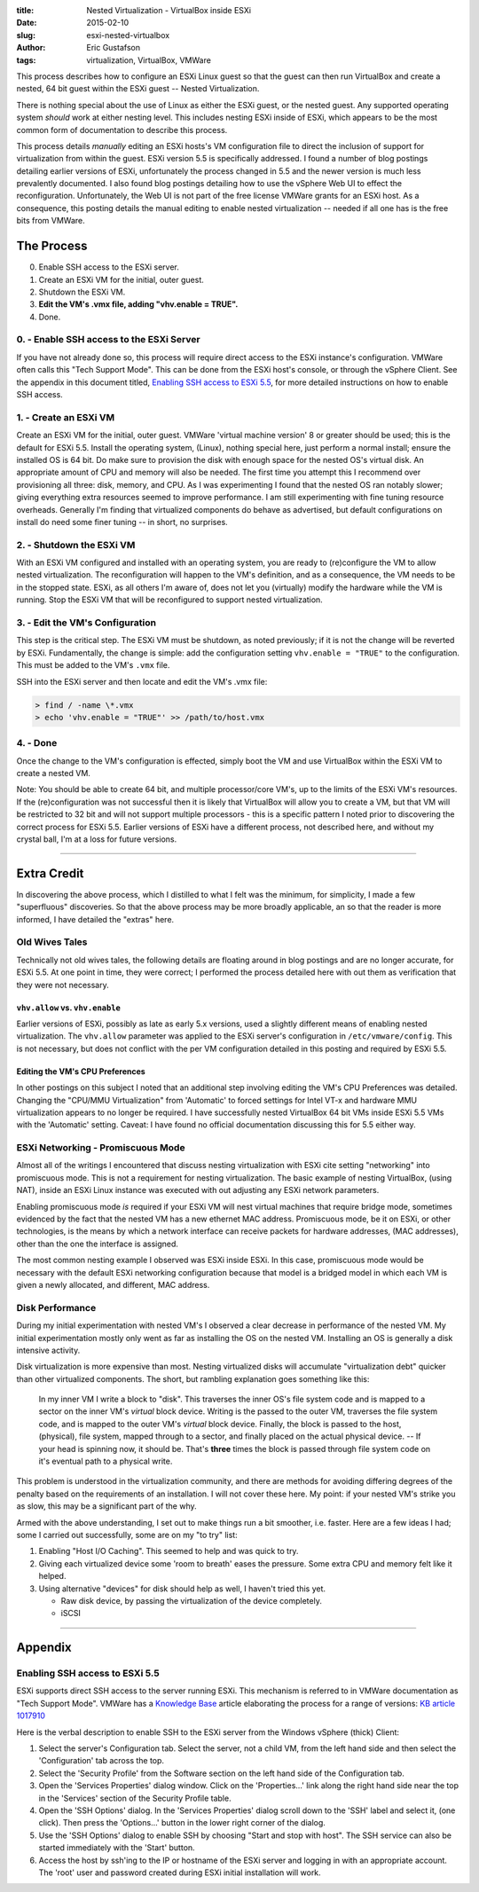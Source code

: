 :title: Nested Virtualization - VirtualBox inside ESXi
:date: 2015-02-10
:slug: esxi-nested-virtualbox
:author: Eric Gustafson
:tags: virtualization, VirtualBox, VMWare

This process describes how to configure an ESXi Linux guest so that the guest
can then run VirtualBox and create a nested, 64 bit guest within the ESXi guest
-- Nested Virtualization.

There is nothing special about the use of Linux as either the ESXi guest, or the
nested guest.  Any supported operating system *should* work at either nesting
level.  This includes nesting ESXi inside of ESXi, which appears to be the most
common form of documentation to describe this process.

This process details *manually* editing an ESXi hosts's VM configuration file to
direct the inclusion of support for virtualization from within the guest.  ESXi
version 5.5 is specifically addressed.  I found a number of blog postings
detailing earlier versions of ESXi, unfortunately the process changed in 5.5 and
the newer version is much less prevalently documented.  I also found blog
postings detailing how to use the vSphere Web UI to effect the reconfiguration.
Unfortunately, the Web UI is not part of the free license VMWare grants for an
ESXi host.  As a consequence, this posting details the manual editing to enable
nested virtualization -- needed if all one has is the free bits from VMWare.
   
The Process
===========

0. Enable SSH access to the ESXi server.
1. Create an ESXi VM for the initial, outer guest.  
2. Shutdown the ESXi VM. 
3. **Edit the VM's .vmx file, adding "vhv.enable = TRUE".**
4. Done.

0. - Enable SSH access to the ESXi Server
-----------------------------------------

If you have not already done so, this process will require direct access to the
ESXi instance's configuration.  VMWare often calls this "Tech Support Mode".
This can be done from the ESXi host's console, or through the vSphere Client.
See the appendix in this document titled, `Enabling SSH access to ESXi 5.5`_,
for more detailed instructions on how to enable SSH access.


1. - Create an ESXi VM
----------------------

Create an ESXi VM for the initial, outer guest.  VMWare 'virtual machine
version' 8 or greater should be used; this is the default for ESXi 5.5.  Install
the operating system, (Linux), nothing special here, just perform a normal
install; ensure the installed OS is 64 bit.  Do make sure to provision the disk
with enough space for the nested OS's virtual disk.  An appropriate amount of
CPU and memory will also be needed.  The first time you attempt this I recommend
over provisioning all three: disk, memory, and CPU.  As I was experimenting I
found that the nested OS ran notably slower; giving everything extra resources
seemed to improve performance.  I am still experimenting with fine tuning
resource overheads.  Generally I'm finding that virtualized components do behave
as advertised, but default configurations on install do need some finer tuning
-- in short, no surprises.

2. - Shutdown the ESXi VM
-------------------------

With an ESXi VM configured and installed with an operating system, you are ready
to (re)configure the VM to allow nested virtualization.  The reconfiguration
will happen to the VM's definition, and as a consequence, the VM needs to be in
the stopped state.  ESXi, as all others I'm aware of, does not let you
(virtually) modify the hardware while the VM is running.  Stop the ESXi VM that
will be reconfigured to support nested virtualization.

**3. - Edit the VM's Configuration**
------------------------------------

This step is the critical step.  The ESXi VM must be shutdown, as noted
previously; if it is not the change will be reverted by ESXi.  Fundamentally,
the change is simple:  add the configuration setting ``vhv.enable = "TRUE"`` to
the configuration.  This must be added to the VM's ``.vmx`` file.

SSH into the ESXi server and then locate and edit the VM's .vmx file:

.. code-block:: bash
                
   > find / -name \*.vmx
   > echo 'vhv.enable = "TRUE"' >> /path/to/host.vmx


4. - Done
---------

Once the change to the VM's configuration is effected, simply boot the VM and
use VirtualBox within the ESXi VM to create a nested VM.

Note:  You should be able to create 64 bit, and multiple processor/core VM's, up
to the limits of the ESXi VM's resources.  If the (re)configuration was not
successful then it is likely that VirtualBox will allow you to create a VM, but
that VM will be restricted to 32 bit and will not support multiple processors -
this is a specific pattern I noted prior to discovering the correct process for
ESXi 5.5.  Earlier versions of ESXi have a different process, not described
here, and without my crystal ball, I'm at a loss for future versions.

----
      
Extra Credit
============

In discovering the above process, which I distilled to what I felt was the
minimum, for simplicity, I made a few "superfluous" discoveries.  So that the
above process may be more broadly applicable, an so that the reader is
more informed, I have detailed the "extras" here.

Old Wives Tales
---------------

Technically not old wives tales, the following details are floating around in
blog postings and are no longer accurate, for ESXi 5.5.  At one point in time,
they were correct; I performed the process detailed here with out them as
verification that they were not necessary.

``vhv.allow`` vs. ``vhv.enable``
~~~~~~~~~~~~~~~~~~~~~~~~~~~~~~~~

Earlier versions of ESXi, possibly as late as early 5.x versions, used a
slightly different means of enabling nested virtualization.  The ``vhv.allow``
parameter was applied to the ESXi server's configuration in
``/etc/vmware/config``.  This is not necessary, but does not conflict with the
per VM configuration detailed in this posting and required by ESXi 5.5.  

Editing the VM's CPU Preferences
~~~~~~~~~~~~~~~~~~~~~~~~~~~~~~~~

In other postings on this subject I noted that an additional step involving
editing the VM's CPU Preferences was detailed.  Changing the "CPU/MMU Virtualization" from
'Automatic' to forced settings for Intel VT-x and hardware MMU virtualization
appears to no longer be required.  I have successfully nested VirtualBox 64 bit
VMs inside ESXi 5.5 VMs with the 'Automatic' setting.  Caveat:  I have found no official
documentation discussing this for 5.5 either way.
         

ESXi Networking - Promiscuous Mode
----------------------------------

Almost all of the writings I encountered that discuss nesting virtualization
with ESXi cite setting "networking" into promiscuous mode.  This is not a
requirement for nesting virtualization.  The basic example of nesting
VirtualBox, (using NAT), inside an ESXi Linux instance was executed with out
adjusting any ESXi network parameters.

Enabling promiscuous mode *is* required if your ESXi VM will nest virtual
machines that require bridge mode, sometimes evidenced by the fact that the
nested VM has a new ethernet MAC address.  Promiscuous mode, be it on ESXi, or
other technologies, is the means by which a network interface can receive
packets for hardware addresses, (MAC addresses), other than the one the
interface is assigned.

The most common nesting example I observed was ESXi inside ESXi.  In this case,
promiscuous mode would be necessary with the default ESXi networking
configuration because that model is a bridged model in which each VM is given a
newly allocated, and different, MAC address.


Disk Performance
----------------

During my initial experimentation with nested VM's I observed a clear decrease
in performance of the nested VM.  My initial experimentation mostly only went as
far as installing the OS on the nested VM.  Installing an OS is generally a disk
intensive activity.

Disk virtualization is more expensive than most.  Nesting virtualized disks will
accumulate "virtualization debt" quicker than other virtualized components.  The
short, but rambling explanation goes something like this:

  In my inner VM I write a block to "disk".  This traverses the inner OS's
  file system code and is mapped to a sector on the inner VM's *virtual* block
  device.  Writing is the passed to the outer VM, traverses the file system
  code, and is mapped to the outer VM's *virtual* block device.  Finally, the
  block is passed to the host, (physical), file system, mapped through to a
  sector, and finally placed on the actual physical device.  -- If your head is
  spinning now, it should be.  That's **three** times the block is passed
  through file system code on it's eventual path to a physical write.

This problem is understood in the virtualization community, and there are
methods for avoiding differing degrees of the penalty based on the requirements
of an installation.  I will not cover these here.  My point:  if your nested
VM's strike you as slow, this may be a significant part of the why.

Armed with the above understanding, I set out to make things run a bit smoother,
i.e. faster.  Here are a few ideas I had; some I carried out successfully, some
are on my "to try" list:

1. Enabling "Host I/O Caching".  This seemed to help and was quick to try.
2. Giving each virtualized device some 'room to breath' eases the pressure.
   Some extra CPU and memory felt like it helped.
3. Using alternative "devices" for disk should help as well, I haven't tried
   this yet.
   
   - Raw disk device, by passing the virtualization of the device completely.
   - iSCSI
      

----
       
Appendix
========

Enabling SSH access to ESXi 5.5
-------------------------------

ESXi supports direct SSH access to the server running ESXi.  This mechanism is
referred to in VMWare documentation as "Tech Support Mode".  VMWare has a
`Knowledge Base`_ article elaborating the process for a range of versions: `KB
article 1017910`_

.. _Knowledge Base: http://kb.vmware.com/
.. _KB article 1017910: http://kb.vmware.com/kb/1017910

Here is the verbal description to enable SSH to the ESXi server from the Windows
vSphere (thick) Client:

1. Select the server's Configuration tab.  Select the server, not a child VM,
   from the left hand side and then select the 'Configuration' tab across the
   top.
2. Select the 'Security Profile' from the Software section on the left hand side
   of the Configuration tab.
3. Open the 'Services Properties' dialog window.  Click on the 'Properties...'
   link along the right hand side near the top in the 'Services' section of the
   Security Profile table.
4. Open the 'SSH Options' dialog.  In the 'Services Properties' dialog scroll
   down to the 'SSH' label and select it, (one click).  Then press the
   'Options...' button in the lower right corner of the dialog.
5. Use the 'SSH Options' dialog to enable SSH by choosing "Start and stop with
   host".  The SSH service can also be started immediately with the 'Start'
   button.
6. Access the host by ssh'ing to the IP or hostname of the ESXi server and
   logging in with an appropriate account.  The 'root' user and password created
   during ESXi initial installation will work.

.. Local Variables:
.. fill-column: 80
.. End:
